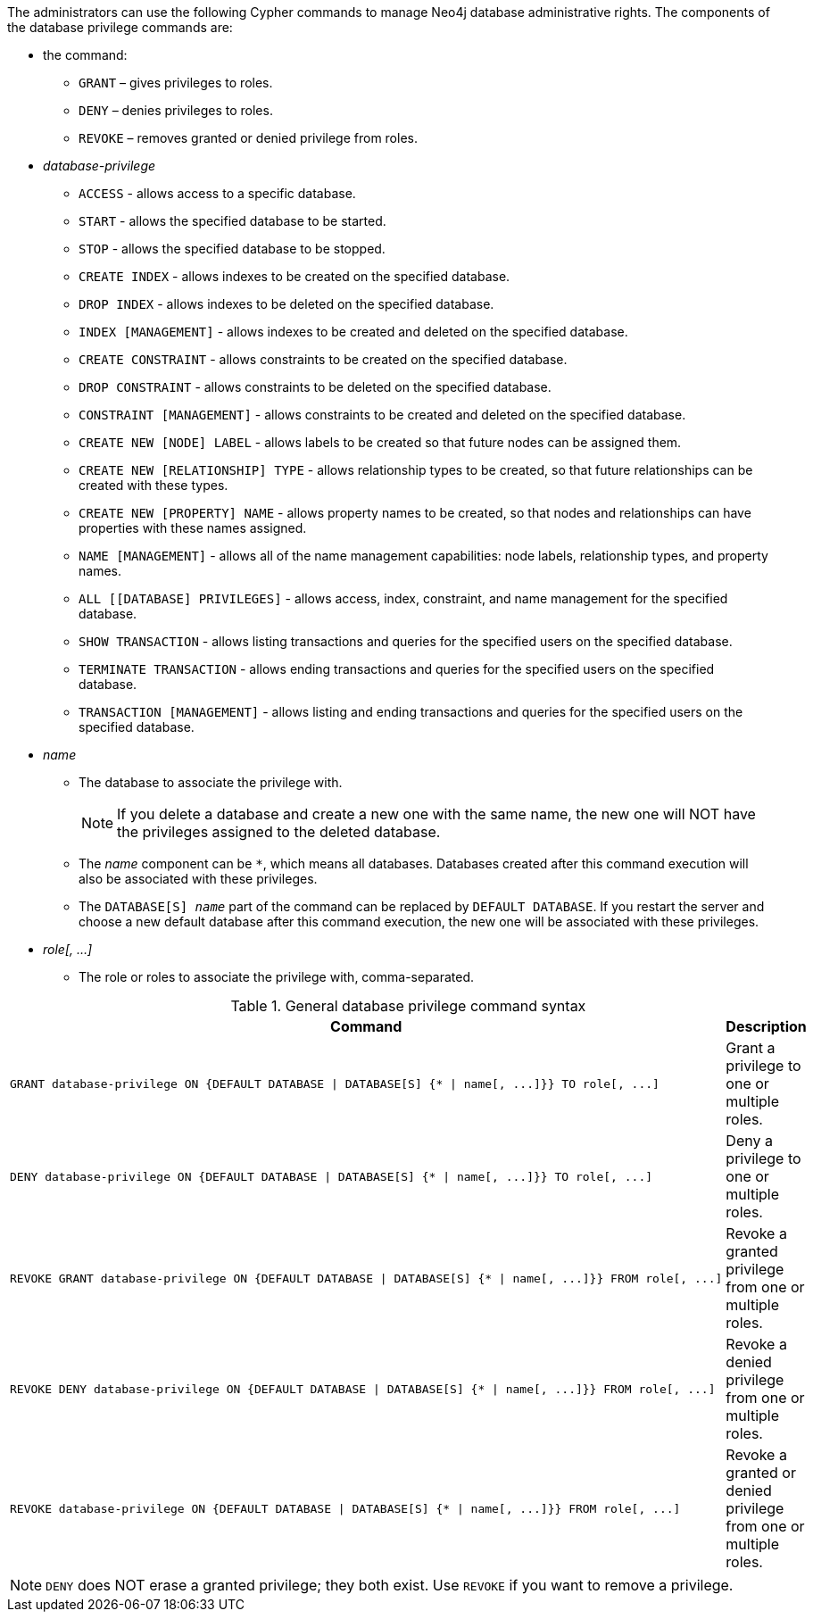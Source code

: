 The administrators can use the following Cypher commands to manage Neo4j database administrative rights.
The components of the database privilege commands are:

* the command:
** `GRANT` – gives privileges to roles.
** `DENY` – denies privileges to roles.
** `REVOKE` – removes granted or denied privilege from roles.


* _database-privilege_
** `ACCESS` - allows access to a specific database.
** `START` - allows the specified database to be started.
** `STOP` - allows the specified database to be stopped.
** `CREATE INDEX` - allows indexes to be created on the specified database.
** `DROP INDEX` - allows indexes to be deleted on the specified database.
** `INDEX [MANAGEMENT]` - allows indexes to be created and deleted on the specified database.
** `CREATE CONSTRAINT` - allows constraints to be created on the specified database.
** `DROP CONSTRAINT` - allows constraints to be deleted on the specified database.
** `CONSTRAINT [MANAGEMENT]` - allows constraints to be created and deleted on the specified database.
** `CREATE NEW [NODE] LABEL` - allows labels to be created so that future nodes can be assigned them.
** `CREATE NEW [RELATIONSHIP] TYPE` - allows relationship types to be created, so that future relationships can be created with these types.
** `CREATE NEW [PROPERTY] NAME` - allows property names to be created, so that nodes and relationships can have properties with these names assigned.
** `NAME [MANAGEMENT]` - allows all of the name management capabilities: node labels, relationship types, and property names.
** `ALL [[DATABASE] PRIVILEGES]` - allows access, index, constraint, and name management for the specified database.
** `SHOW TRANSACTION` -  allows listing transactions and queries for the specified users on the specified database.
** `TERMINATE TRANSACTION` - allows ending transactions and queries for the specified users on the specified database.
** `TRANSACTION [MANAGEMENT]` - allows listing and ending transactions and queries for the specified users on the specified database.

* _name_
** The database to associate the privilege with.
+
[NOTE]
====
If you delete a database and create a new one with the same name, the new one will NOT have the privileges assigned to the deleted database.
====
** The _name_ component can be `+*+`, which means all databases.
Databases created after this command execution will also be associated with these privileges.
** The `DATABASE[S] _name_` part of the command can be replaced by `DEFAULT DATABASE`.
  If you restart the server and choose a new default database after this command execution, the new one will be associated with these privileges.

* _role[, ...]_
** The role or roles to associate the privilege with, comma-separated.

.General database privilege command syntax
[options="header", width="100%", cols="3a,2"]
|===
| Command | Description

| [source, cypher, role=noplay]
GRANT database-privilege ON {DEFAULT DATABASE \| DATABASE[S] {* \| name[, ...]}} TO role[, ...]
| Grant a privilege to one or multiple roles.

| [source, cypher, role=noplay]
DENY database-privilege ON {DEFAULT DATABASE \| DATABASE[S] {* \| name[, ...]}} TO role[, ...]
| Deny a privilege to one or multiple roles.

| [source, cypher, role=noplay]
REVOKE GRANT database-privilege ON {DEFAULT DATABASE \| DATABASE[S] {* \| name[, ...]}} FROM role[, ...]
| Revoke a granted privilege from one or multiple roles.

| [source, cypher, role=noplay]
REVOKE DENY database-privilege ON {DEFAULT DATABASE \| DATABASE[S] {* \| name[, ...]}} FROM role[, ...]
| Revoke a denied privilege from one or multiple roles.

| [source, cypher, role=noplay]
REVOKE database-privilege ON {DEFAULT DATABASE \| DATABASE[S] {* \| name[, ...]}} FROM role[, ...]
| Revoke a granted or denied privilege from one or multiple roles.
|===

[NOTE]
====
`DENY` does NOT erase a granted privilege; they both exist.
Use `REVOKE` if you want to remove a privilege.
====
